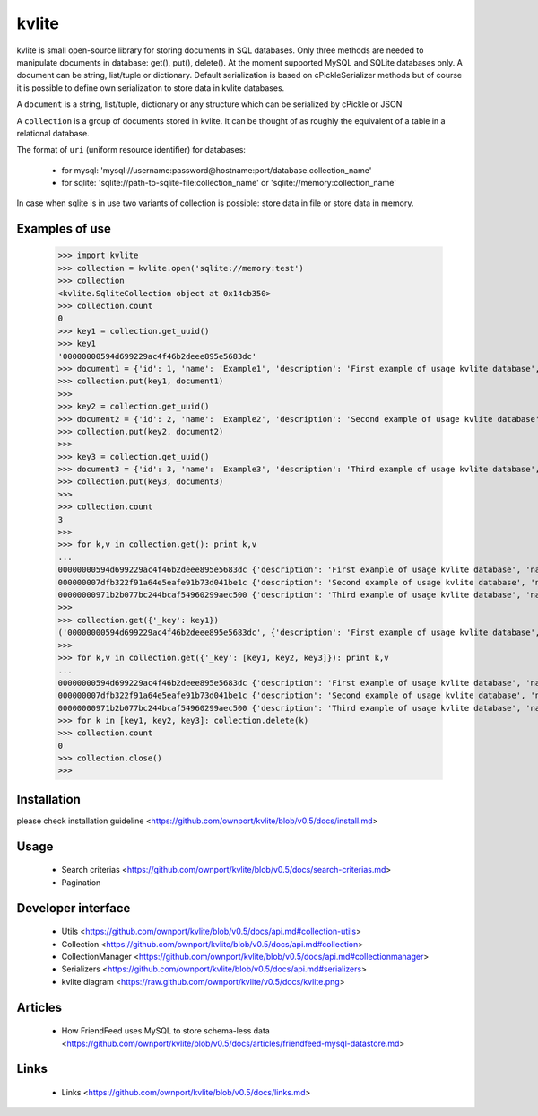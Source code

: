 ======
kvlite
======

kvlite is small open-source library for storing documents in SQL databases. Only three methods are needed to manipulate documents in database: get(), put(), delete(). At the moment supported MySQL and SQLite databases only. A document can be string, list/tuple or dictionary. Default serialization is based on cPickleSerializer methods but of course it is possible to define own serialization to store data in kvlite databases. 

A ``document`` is a string, list/tuple, dictionary or any structure which can be serialized by cPickle or JSON

A ``collection`` is a group of documents stored in kvlite. It can be thought of as roughly the equivalent of a table in a relational database.

The format of ``uri`` (uniform resource identifier) for databases:

 * for mysql: 'mysql://username:password@hostname:port/database.collection_name'
 * for sqlite: 'sqlite://path-to-sqlite-file:collection_name' or 'sqlite://memory:collection_name'
 
In case when sqlite is in use two variants of collection is possible: store data in file or store data in memory.

Examples of use
===============

    >>> import kvlite
    >>> collection = kvlite.open('sqlite://memory:test')
    >>> collection
    <kvlite.SqliteCollection object at 0x14cb350>
    >>> collection.count
    0
    >>> key1 = collection.get_uuid()
    >>> key1
    '00000000594d699229ac4f46b2deee895e5683dc'    
    >>> document1 = {'id': 1, 'name': 'Example1', 'description': 'First example of usage kvlite database',}
    >>> collection.put(key1, document1)
    >>>
    >>> key2 = collection.get_uuid()
    >>> document2 = {'id': 2, 'name': 'Example2', 'description': 'Second example of usage kvlite database',}
    >>> collection.put(key2, document2)
    >>>
    >>> key3 = collection.get_uuid()
    >>> document3 = {'id': 3, 'name': 'Example3', 'description': 'Third example of usage kvlite database',}
    >>> collection.put(key3, document3)
    >>>
    >>> collection.count
    3
    >>>
    >>> for k,v in collection.get(): print k,v
    ... 
    00000000594d699229ac4f46b2deee895e5683dc {'description': 'First example of usage kvlite database', 'name': 'Example1', 'id': 1}
    000000007dfb322f91a64e5eafe91b73d041be1c {'description': 'Second example of usage kvlite database', 'name': 'Example2', 'id': 2}
    00000000971b2b077bc244bcaf54960299aec500 {'description': 'Third example of usage kvlite database', 'name': 'Example3', 'id': 3}
    >>>
    >>> collection.get({'_key': key1})
    ('00000000594d699229ac4f46b2deee895e5683dc', {'description': 'First example of usage kvlite database', 'name': 'Example1', 'id': 1})
    >>>
    >>> for k,v in collection.get({'_key': [key1, key2, key3]}): print k,v
    ... 
    00000000594d699229ac4f46b2deee895e5683dc {'description': 'First example of usage kvlite database', 'name': 'Example1', 'id': 1}
    000000007dfb322f91a64e5eafe91b73d041be1c {'description': 'Second example of usage kvlite database', 'name': 'Example2', 'id': 2}
    00000000971b2b077bc244bcaf54960299aec500 {'description': 'Third example of usage kvlite database', 'name': 'Example3', 'id': 3}    >>>
    >>> for k in [key1, key2, key3]: collection.delete(k)
    >>> collection.count
    0
    >>> collection.close()
    >>>

Installation
============

please check installation guideline <https://github.com/ownport/kvlite/blob/v0.5/docs/install.md>

Usage
=====
 - Search criterias <https://github.com/ownport/kvlite/blob/v0.5/docs/search-criterias.md>
 - Pagination

Developer interface
===================
 - Utils <https://github.com/ownport/kvlite/blob/v0.5/docs/api.md#collection-utils>
 - Collection <https://github.com/ownport/kvlite/blob/v0.5/docs/api.md#collection>
 - CollectionManager <https://github.com/ownport/kvlite/blob/v0.5/docs/api.md#collectionmanager>
 - Serializers <https://github.com/ownport/kvlite/blob/v0.5/docs/api.md#serializers>
 - kvlite diagram <https://raw.github.com/ownport/kvlite/v0.5/docs/kvlite.png>

Articles
========
 - How FriendFeed uses MySQL to store schema-less data <https://github.com/ownport/kvlite/blob/v0.5/docs/articles/friendfeed-mysql-datastore.md>
 
Links
=====
 - Links <https://github.com/ownport/kvlite/blob/v0.5/docs/links.md> 


